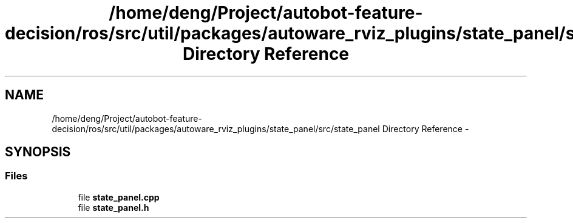 .TH "/home/deng/Project/autobot-feature-decision/ros/src/util/packages/autoware_rviz_plugins/state_panel/src/state_panel Directory Reference" 3 "Fri May 22 2020" "Autoware_Doxygen" \" -*- nroff -*-
.ad l
.nh
.SH NAME
/home/deng/Project/autobot-feature-decision/ros/src/util/packages/autoware_rviz_plugins/state_panel/src/state_panel Directory Reference \- 
.SH SYNOPSIS
.br
.PP
.SS "Files"

.in +1c
.ti -1c
.RI "file \fBstate_panel\&.cpp\fP"
.br
.ti -1c
.RI "file \fBstate_panel\&.h\fP"
.br
.in -1c
